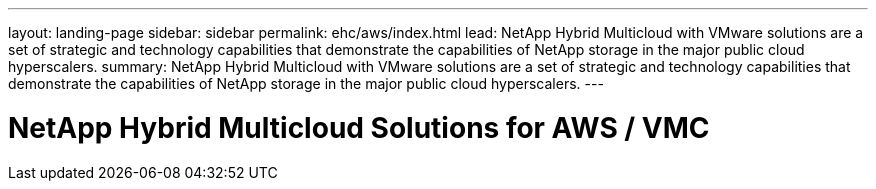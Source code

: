---
layout: landing-page
sidebar: sidebar
permalink: ehc/aws/index.html
lead: NetApp Hybrid Multicloud with VMware solutions are a set of strategic and technology capabilities that demonstrate the capabilities of NetApp storage in the major public cloud hyperscalers.
summary: NetApp Hybrid Multicloud with VMware solutions are a set of strategic and technology capabilities that demonstrate the capabilities of NetApp storage in the major public cloud hyperscalers.
---

= NetApp Hybrid Multicloud Solutions for AWS / VMC
:hardbreaks:
:nofooter:
:icons: font
:linkattrs:
:imagesdir: ./media/
